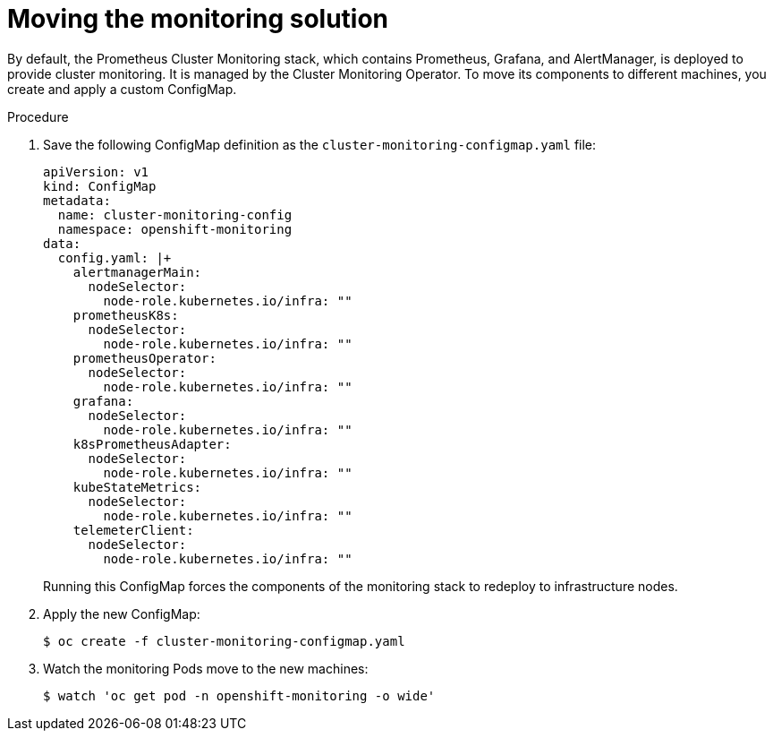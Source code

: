 // Module included in the following assemblies:
//
// * machine_management/creating-infrastructure-machinesets.adoc

[id="infrastructure-moving-monitoring_{context}"]
= Moving the monitoring solution


By default, the Prometheus Cluster Monitoring stack, which contains Prometheus,
Grafana, and AlertManager, is deployed to
provide cluster monitoring. It is managed by the Cluster Monitoring Operator.
To move its components to different machines, you create and apply a custom
ConfigMap.

.Procedure

. Save the following ConfigMap definition as the
`cluster-monitoring-configmap.yaml` file:
+
[source,yaml]
----
apiVersion: v1
kind: ConfigMap
metadata:
  name: cluster-monitoring-config
  namespace: openshift-monitoring
data:
  config.yaml: |+
    alertmanagerMain:
      nodeSelector:
        node-role.kubernetes.io/infra: ""
    prometheusK8s:
      nodeSelector:
        node-role.kubernetes.io/infra: ""
    prometheusOperator:
      nodeSelector:
        node-role.kubernetes.io/infra: ""
    grafana:
      nodeSelector:
        node-role.kubernetes.io/infra: ""
    k8sPrometheusAdapter:
      nodeSelector:
        node-role.kubernetes.io/infra: ""
    kubeStateMetrics:
      nodeSelector:
        node-role.kubernetes.io/infra: ""
    telemeterClient:
      nodeSelector:
        node-role.kubernetes.io/infra: ""
----
+
Running this ConfigMap forces the components of the monitoring stack to redeploy
to infrastructure nodes.

. Apply the new ConfigMap:
+
----
$ oc create -f cluster-monitoring-configmap.yaml
----

. Watch the monitoring Pods move to the new machines:
+
----
$ watch 'oc get pod -n openshift-monitoring -o wide'
----
